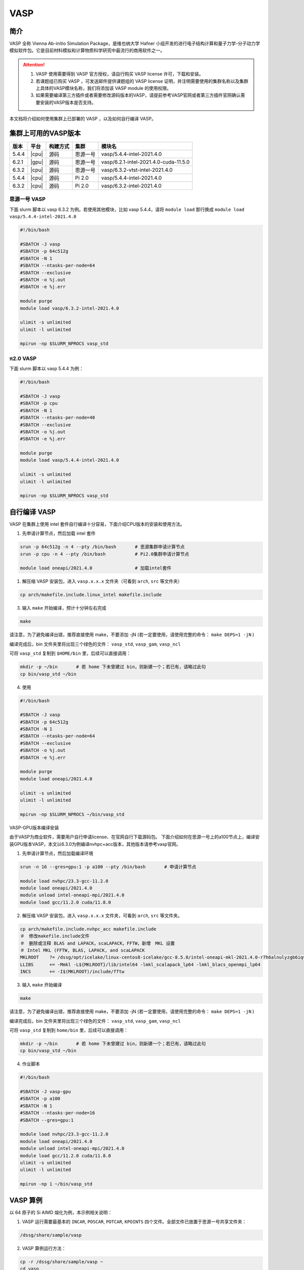 .. _vasp:

VASP
====

简介
----

VASP 全称 Vienna Ab-initio Simulation Package，是维也纳大学 Hafner 小组开发的进行电子结构计算和量子力学-分子动力学模拟软件包。它是目前材料模拟和计算物质科学研究中最流行的商用软件之一。

.. attention::

   1. VASP 使用需要得到 VASP 官方授权，请自行购买 VASP license 许可，下载和安装。
   2. 若课题组已购买 VASP ，可发送邮件提供课题组的 VASP license 证明，并注明需要使用的集群名称以及集群上具体的VASP模块名称，我们将添加该 VASP module 的使用权限。
   3. 如果需要编译第三方插件或者需要修改源码版本的VASP，请提前参考VASP官网或者第三方插件官网确认需要安装的VASP版本是否支持。

本文档将介绍如何使用集群上已部署的 VASP ，以及如何自行编译 VASP。

集群上可用的VASP版本
-----------------------
+--------+---------+----------+----------+-----------------------------------------------------+
| 版本   | 平台    | 构建方式 | 集群     | 模块名                                              |
+========+=========+==========+==========+=====================================================+
| 5.4.4  | |cpu|   | 源码     | 思源一号 |vasp/5.4.4-intel-2021.4.0                            |
+--------+---------+----------+----------+-----------------------------------------------------+
| 6.2.1  | |gpu|   | 源码     | 思源一号 |vasp/6.2.1-intel-2021.4.0-cuda-11.5.0                |
+--------+---------+----------+----------+-----------------------------------------------------+
| 6.3.2  | |cpu|   | 源码     | 思源一号 |vasp/6.3.2-vtst-intel-2021.4.0                       |
+--------+---------+----------+----------+-----------------------------------------------------+
| 5.4.4  | |cpu|   | 源码     | Pi 2.0   |vasp/5.4.4-intel-2021.4.0                            |
+--------+---------+----------+----------+-----------------------------------------------------+
| 6.3.2  | |cpu|   | 源码     | Pi 2.0   |vasp/6.3.2-intel-2021.4.0                            |
+--------+---------+----------+----------+-----------------------------------------------------+

思源一号 VASP
~~~~~~~~~~~~~~~~~~~~~~~~

下面 slurm 脚本以 vasp 6.3.2 为例。若使用其他模块，比如 vasp 5.4.4，请将 ``module load`` 那行换成 ``module load vasp/5.4.4-intel-2021.4.0``

.. code:: bash

   #!/bin/bash

   #SBATCH -J vasp
   #SBATCH -p 64c512g
   #SBATCH -N 1
   #SBATCH --ntasks-per-node=64
   #SBATCH --exclusive
   #SBATCH -o %j.out
   #SBATCH -e %j.err
   
   module purge
   module load vasp/6.3.2-intel-2021.4.0

   ulimit -s unlimited
   ulimit -l unlimited

   mpirun -np $SLURM_NPROCS vasp_std


π2.0 VASP
~~~~~~~~~~~~~~~~~~~~~~~~

下面 slurm 脚本以 vasp 5.4.4 为例：

.. code:: bash

   #!/bin/bash

   #SBATCH -J vasp
   #SBATCH -p cpu
   #SBATCH -N 1
   #SBATCH --ntasks-per-node=40
   #SBATCH --exclusive
   #SBATCH -o %j.out
   #SBATCH -e %j.err

   module purge
   module load vasp/5.4.4-intel-2021.4.0

   ulimit -s unlimited
   ulimit -l unlimited

   mpirun -np $SLURM_NPROCS vasp_std

自行编译 VASP
-------------------

VASP 在集群上使用 intel 套件自行编译十分容易，下面介绍CPU版本的安装和使用方法。

1. 先申请计算节点，然后加载 intel 套件

.. code:: bash

   srun -p 64c512g -n 4 --pty /bin/bash       # 思源集群申请计算节点
   srun -p cpu -n 4 --pty /bin/bash           # Pi2.0集群申请计算节点

   module load oneapi/2021.4.0                # 加载intel套件

1. 解压缩 VASP 安装包，进入 ``vasp.x.x.x`` 文件夹（可看到 ``arch``, ``src`` 等文件夹）

.. code:: bash

   cp arch/makefile.include.linux_intel makefile.include

3. 输入 ``make`` 开始编译，预计十分钟左右完成

.. code:: bash

   make

请注意，为了避免编译出错，推荐直接使用 make，不要添加 -jN (若一定要使用，请使用完整的命令： ``make DEPS=1 -jN`` )

编译完成后，bin 文件夹里将出现三个绿色的文件： ``vasp_std``, ``vasp_gam``, ``vasp_ncl``

可将 ``vasp_std`` 复制到 ``$HOME/bin`` 里，后续可以直接调用：

.. code:: bash

   mkdir -p ~/bin       # 若 home 下未曾建过 bin，则新建一个；若已有，请略过此句
   cp bin/vasp_std ~/bin

4. 使用
   
.. code:: bash

   #!/bin/bash

   #SBATCH -J vasp
   #SBATCH -p 64c512g
   #SBATCH -N 1
   #SBATCH --ntasks-per-node=64
   #SBATCH --exclusive
   #SBATCH -o %j.out
   #SBATCH -e %j.err
   
   module purge
   module load oneapi/2021.4.0

   ulimit -s unlimited
   ulimit -l unlimited

   mpirun -np $SLURM_NPROCS ~/bin/vasp_std

VASP-GPU版本编译安装

由于VASP为商业软件，需要用户自行申请license、在官网自行下载源码包。
下面介绍如何在思源一号上的a100节点上，编译安装GPU版本VASP，本文以6.3.0为例编译nvhpc+acc版本，其他版本请参考vasp官网。

1. 先申请计算节点，然后加载编译环境

.. code:: bash

   srun -n 16 --gres=gpu:1 -p a100 --pty /bin/bash       # 申请计算节点

   module load nvhpc/23.3-gcc-11.2.0
   module load oneapi/2021.4.0
   module unload intel-oneapi-mpi/2021.4.0
   module load gcc/11.2.0 cuda/11.8.0 

2. 解压缩 VASP 安装包，进入 ``vasp.x.x.x`` 文件夹，可看到 ``arch``, ``src`` 等文件夹。

.. code:: bash

   cp arch/makefile.include.nvhpc_acc makefile.include
   ＃　修改makefile.include文件
   ＃　删除或注释 BLAS and LAPACK，scaLAPACK，FFTW，新增　MKL 设置
   ＃ Intel MKL (FFTW, BLAS, LAPACK, and scaLAPACK
   MKLROOT    ?= /dssg/opt/icelake/linux-centos8-icelake/gcc-8.5.0/intel-oneapi-mkl-2021.4.0-r7h6alnulyzgb6iqvxhovmwrajvwbqxf/mkl/2021.4.0/
   LLIBS      += -Mmkl -L${MKLROOT}/lib/intel64 -lmkl_scalapack_lp64 -lmkl_blacs_openmpi_lp64
   INCS       += -I$(MKLROOT)/include/fftw
   
3. 输入 ``make`` 开始编译

.. code:: bash

   make

请注意，为了避免编译出错，推荐直接使用 make，不要添加 -jN (若一定要使用，请使用完整的命令： ``make DEPS=1 -jN`` )

编译完成后，bin 文件夹里将出现三个绿色的文件： ``vasp_std``, ``vasp_gam``, ``vasp_ncl``

可将 ``vasp_std`` 复制到 ``home/bin`` 里，后续可以直接调用：

.. code:: bash

   mkdir -p ~/bin       # 若 home 下未曾建过 bin，则新建一个；若已有，请略过此句
   cp bin/vasp_std ~/bin

4. 作业脚本
   
.. code:: bash

   #!/bin/bash

   #SBATCH -J vasp-gpu
   #SBATCH -p a100
   #SBATCH -N 1
   #SBATCH --ntasks-per-node=16
   #SBATCH --gres=gpu:1

   module load nvhpc/23.3-gcc-11.2.0
   module load oneapi/2021.4.0
   module unload intel-oneapi-mpi/2021.4.0
   module load gcc/11.2.0 cuda/11.8.0
   ulimit -s unlimited
   ulimit -l unlimited

   mpirun -np 1 ~/bin/vasp_std

VASP 算例
---------------------

以 64 原子的 Si AIMD 熔化为例，本示例相关说明：

1. VASP 运行需要最基本的 ``INCAR``, ``POSCAR``, ``POTCAR``, ``KPOINTS`` 四个文件。全部文件已放置于思源一号共享文件夹：

.. code:: bash

   /dssg/share/sample/vasp

2. VASP 算例运行方法：
      
.. code:: bash

   cp -r /dssg/share/sample/vasp ~
   cd vasp
   sbatch run.slurm

3. 下面是该示例的 ``INCAR`` 文件内容：

.. code:: bash

   SYSTEM = cd Si

   ! ab initio
   ISMEAR = 0        ! Gaussian smearing
   SIGMA  = 0.1      ! smearing in eV

   LREAL  = Auto     ! projection operators in real space

   ALGO   = VeryFast ! RMM-DIIS for electronic relaxation
   PREC   = Low      ! precision
   ISYM   = 0        ! no symmetry imposed

   ! MD
   IBRION = 0        ! MD (treat ionic dgr of freedom)
   NSW    = 60       ! no of ionic steps
   POTIM  = 3.0      ! MD time step in fs

   MDALGO = 2        ! Nosé-Hoover thermostat
   SMASS  = 1.0      ! Nosé mass

   TEBEG  = 2000     ! temperature at beginning
   TEEND  = 2000     ! temperature at end
   ISIF   = 2        ! update positions; cell shape and volume fixed

   NCORE = 4




参考资料
--------

-  `VASP 官网 <https://www.vasp.at/>`__
